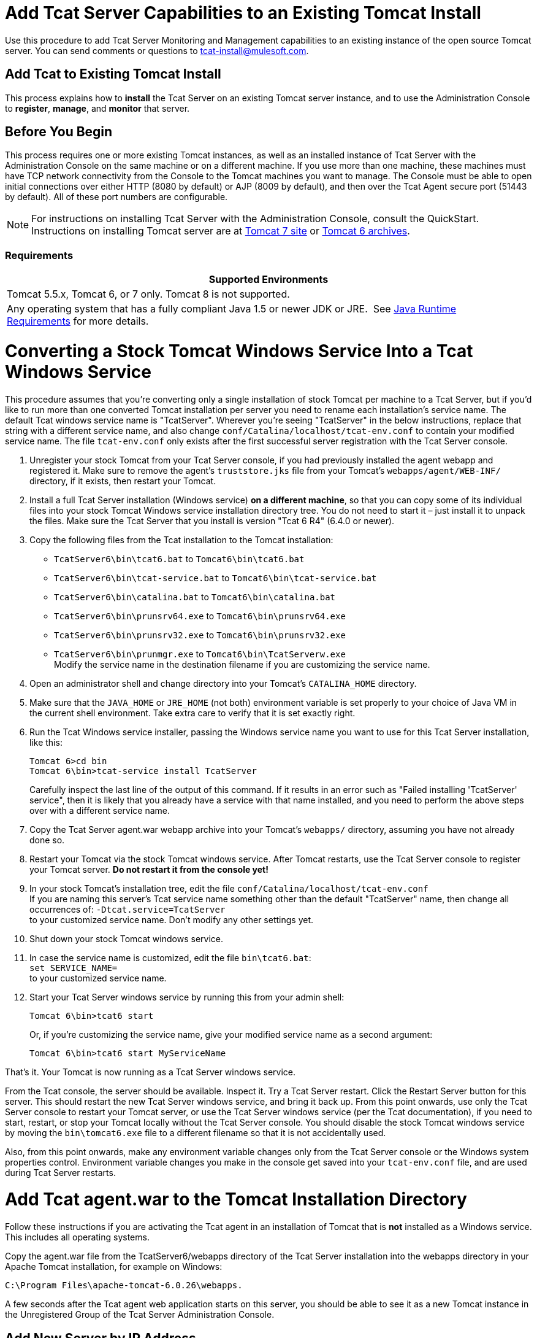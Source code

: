 = Add Tcat Server Capabilities to an Existing Tomcat Install
:keywords: tcat, server, tomcat, monitor

Use this procedure to add Tcat Server Monitoring and Management capabilities to an existing instance of the open source Tomcat server. You can send comments or questions to tcat-install@mulesoft.com.

== Add Tcat to Existing Tomcat Install

This process explains how to *install* the Tcat Server on an existing Tomcat server instance, and to use the Administration Console to *register*, *manage*, and *monitor* that server.

== Before You Begin

This process requires one or more existing Tomcat instances, as well as an installed instance of Tcat Server with the Administration Console on the same machine or on a different machine. If you use more than one machine, these machines must have TCP network connectivity from the Console to the Tomcat machines you want to manage. The Console must be able to open initial connections over either HTTP (8080 by default) or AJP (8009 by default), and then over the Tcat Agent secure port (51443 by default). All of these port numbers are configurable.

NOTE: For instructions on installing Tcat Server with the Administration Console, consult the QuickStart. Instructions on installing Tomcat server are at https://tomcat.apache.org/download-70.cgi[Tomcat 7 site] or https://archive.apache.org/dist/tomcat/tomcat-6/[Tomcat 6 archives].

=== Requirements

[%header,cols="1*"]
|===
|Supported Environments
|Tomcat 5.5.x, Tomcat 6, or 7 only. Tomcat 8 is not supported.
|Any operating system that has a fully compliant Java 1.5 or newer JDK or JRE.  See link:/tcat-server/v/7.1.0/installation[Java Runtime Requirements] for more details.
|===

= Converting a Stock Tomcat Windows Service Into a Tcat Windows Service

This procedure assumes that you're converting only a single installation of stock Tomcat per machine to a Tcat Server, but if you'd like to run more than one converted Tomcat installation per server you need to rename each installation's service name. The default Tcat windows service name is "TcatServer". Wherever you're seeing "TcatServer" in the below instructions, replace that string with a different service name, and also change `conf/Catalina/localhost/tcat-env.conf` to contain your modified service name. The file `tcat-env.conf`  only exists after the first successful server registration with the Tcat Server console.

. Unregister your stock Tomcat from your Tcat Server console, if you had previously installed the agent webapp and registered it. Make sure to remove the agent's `truststore.jks` file from your Tomcat's `webapps/agent/WEB-INF/` directory, if it exists, then restart your Tomcat.
. Install a full Tcat Server installation (Windows service) *on a different machine*, so that you can copy some of its individual files into your stock Tomcat Windows service installation directory tree. You do not need to start it – just install it to unpack the files. Make sure the Tcat Server that you install is version "Tcat 6 R4" (6.4.0 or newer).
. Copy the following files from the Tcat installation to the Tomcat installation:
** `TcatServer6\bin\tcat6.bat` to `Tomcat6\bin\tcat6.bat`
** `TcatServer6\bin\tcat-service.bat` to `Tomcat6\bin\tcat-service.bat`
** `TcatServer6\bin\catalina.bat` to `Tomcat6\bin\catalina.bat`
** `TcatServer6\bin\prunsrv64.exe` to `Tomcat6\bin\prunsrv64.exe`
** `TcatServer6\bin\prunsrv32.exe` to `Tomcat6\bin\prunsrv32.exe`
** `TcatServer6\bin\prunmgr.exe` to `Tomcat6\bin\TcatServerw.exe` +
 Modify the service name in the destination filename if you are customizing the service name.
. Open an administrator shell and change directory into your Tomcat's `CATALINA_HOME` directory.
. Make sure that the `JAVA_HOME` or `JRE_HOME` (not both) environment variable is set properly to your choice of Java VM in the current shell environment. Take extra care to verify that it is set exactly right.
. Run the Tcat Windows service installer, passing the Windows service name you want to use for this Tcat Server installation, like this:
+
[source, code, linenums]
----
Tomcat 6>cd bin
Tomcat 6\bin>tcat-service install TcatServer
----
+
Carefully inspect the last line of the output of this command. If it results in an error such as "Failed installing 'TcatServer' service", then it is likely that you already have a service with that name installed, and you need to perform the above steps over with a different service name.
+
. Copy the Tcat Server agent.war webapp archive into your Tomcat's `webapps/` directory, assuming you have not already done so.
. Restart your Tomcat via the stock Tomcat windows service.
 After Tomcat restarts, use the Tcat Server console to register your Tomcat server. *Do not restart it from the console yet!*
. In your stock Tomcat's installation tree, edit the file `conf/Catalina/localhost/tcat-env.conf` +
 If you are naming this server's Tcat service name something other than the default "TcatServer" name, then change all occurrences of: `-Dtcat.service=TcatServer` +
 to your customized service name. Don't modify any other settings yet.
. Shut down your stock Tomcat windows service.
. In case the service name is customized, edit the file `bin\tcat6.bat`: +
`set SERVICE_NAME=` +
to your customized service name.
. Start your Tcat Server windows service by running this from your admin shell:
+
[source, code]
----
Tomcat 6\bin>tcat6 start
----
+
Or, if you're customizing the service name, give your modified service name as a second argument:
+
[source, xml]
----
Tomcat 6\bin>tcat6 start MyServiceName
----

That's it. Your Tomcat is now running as a Tcat Server windows service.

From the Tcat console, the server should be available. Inspect it. Try a Tcat Server restart. Click the Restart Server button for this server. This should restart the new Tcat Server windows service, and bring it back up. From this point onwards, use only the Tcat Server console to restart your Tomcat server, or use the Tcat Server windows service (per the Tcat documentation), if you need to start, restart, or stop your Tomcat locally without the Tcat Server console. You should disable the stock Tomcat windows service by moving the `bin\tomcat6.exe` file to a different filename so that it is not accidentally used.

Also, from this point onwards, make any environment variable changes only from the Tcat Server console or the Windows system properties control. Environment variable changes you make in the console get saved into your `tcat-env.conf` file, and are used during Tcat Server restarts.

= Add Tcat agent.war to the Tomcat Installation Directory

Follow these instructions if you are activating the Tcat agent in an installation of Tomcat that is *not* installed as a Windows service. This includes all operating systems.

Copy the agent.war file from the TcatServer6/webapps directory of the Tcat Server installation into the webapps directory in your Apache Tomcat installation, for example on Windows:

[source, xml]
----
C:\Program Files\apache-tomcat-6.0.26\webapps.
----

A few seconds after the Tcat agent web application starts on this server, you should be able to see it as a new Tomcat instance in the Unregistered Group of the Tcat Server Administration Console.

== Add New Server by IP Address

If the newly modified Tomcat server does not appear in the Administration Console, click  the New Server button in the upper right of the group list.

. Enter a Server Name and the Tcat Agent URL, click Add:
+
image:addserver.png[addserver]
+
. The new server should now appear in the All Group of the Administration Console

== Register the Unregistered Tomcat Server

. From the Administration Console, click  the Unregistered Group
. Select the new Apache Tomcat server from the list and click Register

image:regservr.png[regservr]

== Add Server to Group

*Optional*

. From the Administration Console, select the server
. Click Add to Group and select the group from the pull down menu
+
image:addtogroup.png[addtogroup]
+
. Confirm the choice and wait for the Administration Console to refresh
. The server appears in the new group

== Troubleshooting

If you try to install the Tcat Server with the Administration Console on a machine that already has an installation of Apache Tomcat on it, you may have port conflicts.

If so, consult this section of the link:/tcat-server/v/7.1.0/installing-multiple-tcat-instances-on-a-single-machine[Tcat Server Installation documentation]. 

== See Also

* https://www.mulesoft.com/tcat/download[Tcat Download]
* https://support.mulesoft.com[Contact MuleSoft]

